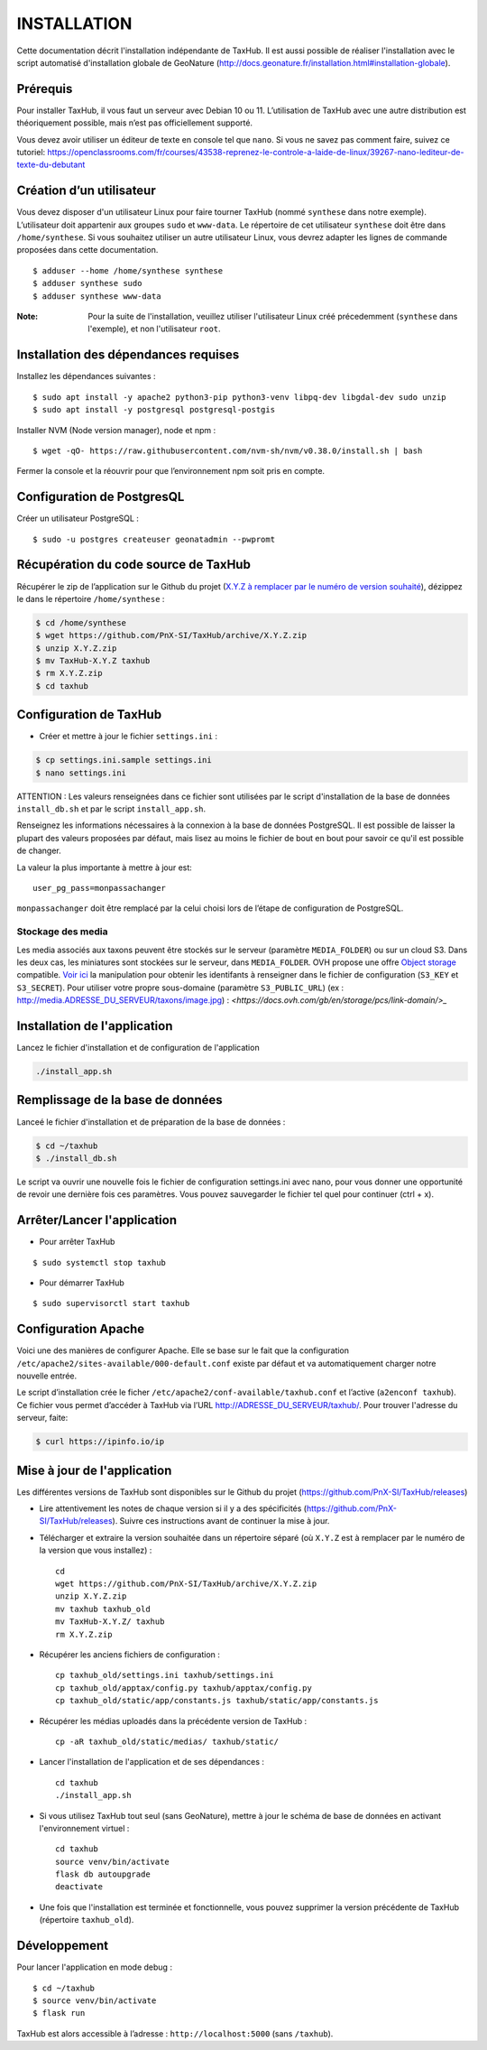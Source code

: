 ============
INSTALLATION
============

Cette documentation décrit l'installation indépendante de TaxHub. Il est aussi possible de réaliser l'installation avec le script automatisé d'installation globale de GeoNature (http://docs.geonature.fr/installation.html#installation-globale).

Prérequis
=========

Pour installer TaxHub, il vous faut un serveur avec Debian 10 ou 11.
L’utilisation de TaxHub avec une autre distribution est théoriquement possible, mais n’est pas officiellement supporté.

Vous devez avoir utiliser un éditeur de texte en console tel que ``nano``. Si vous ne savez pas comment faire, suivez ce tutoriel: https://openclassrooms.com/fr/courses/43538-reprenez-le-controle-a-laide-de-linux/39267-nano-lediteur-de-texte-du-debutant

Création d’un utilisateur
=========================

Vous devez disposer d'un utilisateur Linux pour faire tourner TaxHub (nommé ``synthese`` dans notre exemple). L’utilisateur doit appartenir aux groupes ``sudo`` et ``www-data``. Le répertoire de cet utilisateur ``synthese`` doit être dans ``/home/synthese``. Si vous souhaitez utiliser un autre utilisateur Linux, vous devrez adapter les lignes de commande proposées dans cette documentation.

::

    $ adduser --home /home/synthese synthese
    $ adduser synthese sudo
    $ adduser synthese www-data

:Note:

    Pour la suite de l'installation, veuillez utiliser l'utilisateur Linux créé précedemment (``synthese`` dans l'exemple), et non l'utilisateur ``root``.

Installation des dépendances requises
=====================================

Installez les dépendances suivantes :

::

    $ sudo apt install -y apache2 python3-pip python3-venv libpq-dev libgdal-dev sudo unzip
    $ sudo apt install -y postgresql postgresql-postgis

Installer NVM (Node version manager), node et npm :

::

    $ wget -qO- https://raw.githubusercontent.com/nvm-sh/nvm/v0.38.0/install.sh | bash


Fermer la console et la réouvrir pour que l’environnement npm soit pris en compte.

Configuration de PostgresQL
===========================

Créer un utilisateur PostgreSQL :

::

    $ sudo -u postgres createuser geonatadmin --pwpromt

Récupération du code source de TaxHub
=====================================

Récupérer le zip de l’application sur le Github du projet (`X.Y.Z à remplacer par le numéro de version souhaité <https://github.com/PnX-SI/TaxHub/releases>`_), dézippez le dans le répertoire ``/home/synthese`` :

.. code-block:: bash

    $ cd /home/synthese
    $ wget https://github.com/PnX-SI/TaxHub/archive/X.Y.Z.zip
    $ unzip X.Y.Z.zip
    $ mv TaxHub-X.Y.Z taxhub
    $ rm X.Y.Z.zip
    $ cd taxhub

Configuration de TaxHub
=======================

* Créer et mettre à jour le fichier ``settings.ini`` :

.. code-block:: bash

    $ cp settings.ini.sample settings.ini
    $ nano settings.ini

ATTENTION : Les valeurs renseignées dans ce fichier sont utilisées par le script d'installation de la base de données ``install_db.sh`` et par le script ``install_app.sh``.

Renseignez les informations nécessaires à la connexion à la base de données PostgreSQL. Il est possible de laisser la plupart des valeurs proposées par défaut, mais lisez au moins le fichier de bout en bout pour savoir ce qu'il est possible de changer.

La valeur la plus importante à mettre à jour est:

::

  user_pg_pass=monpassachanger

``monpassachanger`` doit être remplacé par la celui choisi lors de l’étape de configuration de PostgreSQL.


Stockage des media
------------------

Les media associés aux taxons peuvent être stockés sur le serveur (paramètre ``MEDIA_FOLDER``) ou sur un cloud S3. Dans les deux cas, les miniatures sont stockées sur le serveur, dans ``MEDIA_FOLDER``.
OVH propose une offre `Object storage <https://www.ovhcloud.com/fr/public-cloud/object-storage/>`_ compatible. `Voir ici <https://fabien.io/get-s3-credentials-ovh-public-cloud/>`_ la manipulation pour obtenir les identifants à renseigner dans le fichier de configuration (``S3_KEY`` et ``S3_SECRET``).
Pour utiliser votre propre sous-domaine (paramètre ``S3_PUBLIC_URL``) (ex : http://media.ADRESSE_DU_SERVEUR/taxons/image.jpg) : `<https://docs.ovh.com/gb/en/storage/pcs/link-domain/>_`


Installation de l'application
=============================

Lancez le fichier d'installation et de configuration de l'application

.. code-block:: bash

  ./install_app.sh


Remplissage de la base de données
=================================

Lanceé le fichier d'installation et de préparation de la base de données :

.. code-block:: bash

  $ cd ~/taxhub
  $ ./install_db.sh

Le script va ouvrir une nouvelle fois le fichier de configuration settings.ini avec nano, pour vous donner une opportunité de revoir une dernière fois ces paramètres. Vous pouvez sauvegarder le fichier tel quel pour continuer (ctrl + x).


Arrêter/Lancer l'application
============================

* Pour arrêter TaxHub

::

    $ sudo systemctl stop taxhub

* Pour démarrer TaxHub

::

    $ sudo supervisorctl start taxhub


Configuration Apache
====================

Voici une des manières de configurer Apache. Elle se base sur le fait que la configuration ``/etc/apache2/sites-available/000-default.conf`` existe par défaut et va automatiquement charger notre nouvelle entrée.

Le script d’installation crée le ficher ``/etc/apache2/conf-available/taxhub.conf`` et l’active (``a2enconf taxhub``).
Ce fichier vous permet d’accéder à TaxHub via l’URL http://ADRESSE_DU_SERVEUR/taxhub/. Pour trouver l'adresse du serveur, faite:

.. code-block:: bash

  $ curl https://ipinfo.io/ip


Mise à jour de l'application
=============================

Les différentes versions de TaxHub sont disponibles sur le Github du projet (https://github.com/PnX-SI/TaxHub/releases)

* Lire attentivement les notes de chaque version si il y a des spécificités (https://github.com/PnX-SI/TaxHub/releases). Suivre ces instructions avant de continuer la mise à jour.

* Télécharger et extraire la version souhaitée dans un répertoire séparé (où ``X.Y.Z`` est à remplacer par le numéro de la version que vous installez) :

  ::

        cd
        wget https://github.com/PnX-SI/TaxHub/archive/X.Y.Z.zip
        unzip X.Y.Z.zip
        mv taxhub taxhub_old
        mv TaxHub-X.Y.Z/ taxhub
        rm X.Y.Z.zip

* Récupérer les anciens fichiers de configuration :

  ::

        cp taxhub_old/settings.ini taxhub/settings.ini
        cp taxhub_old/apptax/config.py taxhub/apptax/config.py
        cp taxhub_old/static/app/constants.js taxhub/static/app/constants.js

* Récupérer les médias uploadés dans la précédente version de TaxHub :

  ::

        cp -aR taxhub_old/static/medias/ taxhub/static/

* Lancer l'installation de l'application et de ses dépendances :

  ::

        cd taxhub
        ./install_app.sh

* Si vous utilisez TaxHub tout seul (sans GeoNature), mettre à jour le schéma de base de données en activant l'environnement virtuel :

  ::

        cd taxhub
        source venv/bin/activate
        flask db autoupgrade
        deactivate

* Une fois que l'installation est terminée et fonctionnelle, vous pouvez supprimer la version précédente de TaxHub (répertoire ``taxhub_old``).


Développement
=============

Pour lancer l'application en mode debug :

::

    $ cd ~/taxhub
    $ source venv/bin/activate
    $ flask run

TaxHub est alors accessible à l’adresse : ``http://localhost:5000`` (sans ``/taxhub``).

